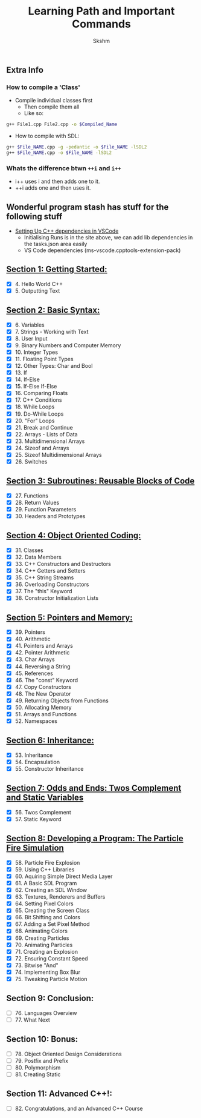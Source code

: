 #+title: Learning Path and Important Commands
#+author: Skshm

** Extra Info
*** How to compile a 'Class'

+ Compile individual classes first
  - Then compile them all
  - Like so:
#+BEGIN_SRC bash
g++ File1.cpp File2.cpp -o $Compiled_Name
#+END_SRC

+ How to compile with SDL:
#+BEGIN_SRC bash
g++ $File_NAME.cpp -g -pedantic -o $File_NAME -lSDL2
g++ $File_NAME.cpp -o $File_NAME -lSDL2
#+END_SRC


*** Whats the difference btwn =++i= and =i++=

+ i++ uses i and then adds one to it.
+ ++i adds one and then uses it.

** Wonderful program stash has stuff for the following stuff

+ [[https://code.visualstudio.com/docs/cpp/config-linux][Setting Up C++ dependencies in VSCode]]
  - Initialising Runs is in the site above, we can add lib dependencies in the tasks.json area easily
  - VS Code dependencies (ms-vscode.cpptools-extension-pack)

** [[https://github.com/Midnight1938/My_Cpp_Path/tree/master/Section_1:_First_steps][Section 1: Getting Started:]]

+ [X] 4. Hello World C++
+ [X] 5. Outputting Text

** [[https://github.com/Midnight1938/My_Cpp_Path/tree/master/Section_2:_Basic_Syntax][Section 2: Basic Syntax:]]

+ [X] 6. Variables
+ [X] 7. Strings - Working with Text
+ [X] 8. User Input
+ [X] 9. Binary Numbers and Computer Memory
+ [X] 10. Integer Types
+ [X] 11. Floating Point Types
+ [X] 12. Other Types: Char and Bool
+ [X] 13. If
+ [X] 14. If-Else
+ [X] 15. If-Else If-Else
+ [X] 16. Comparing Floats
+ [X] 17. C++ Conditions
+ [X] 18. While Loops
+ [X] 19. Do-While Loops
+ [X] 20. "For" Loops
+ [X] 21. Break and Continue
+ [X] 22. Arrays - Lists of Data
+ [X] 23. Multidimensional Arrays
+ [X] 24. Sizeof and Arrays
+ [X] 25. Sizeof Multidimensional Arrays
+ [X] 26. Switches

** [[https://github.com/Midnight1938/My_Cpp_Path/tree/master/Section_3:_Subroutines][Section 3: Subroutines: Reusable Blocks of Code]]

+ [X] 27. Functions
+ [X] 28. Return Values
+ [X] 29. Function Parameters
+ [X] 30. Headers and Prototypes

** [[https://github.com/Midnight1938/My_Cpp_Path/tree/master/Section_4:_OOP][Section 4: Object Oriented Coding:]]

+ [X] 31. Classes
+ [X] 32. Data Members
+ [X] 33. C++ Constructors and Destructors
+ [X] 34. C++ Getters and Setters
+ [X] 35. C++ String Streams
+ [X] 36. Overloading Constructors
+ [X] 37. The "this" Keyword
+ [X] 38. Constructor Initialization Lists

** [[https://github.com/Midnight1938/My_Cpp_Path/tree/master/Section_5:_Pointers_and_Memory][Section 5: Pointers and Memory:]]

+ [X] 39. Pointers
+ [X] 40. Arithmetic
+ [X] 41. Pointers and Arrays
+ [X] 42. Pointer Arithmetic
+ [X] 43. Char Arrays
+ [X] 44. Reversing a String
+ [X] 45. References
+ [X] 46. The "const" Keyword
+ [X] 47. Copy Constructors
+ [X] 48. The New Operator
+ [X] 49. Returning Objects from Functions
+ [X] 50. Allocating Memory
+ [X] 51. Arrays and Functions
+ [X] 52. Namespaces

** [[https://github.com/Midnight1938/My_Cpp_Path/tree/master/Section_6:_Inheritance][Section 6: Inheritance:]]

+ [X] 53. Inheritance
+ [X] 54. Encapsulation
+ [X] 55. Constructor Inheritance

** [[https://github.com/Midnight1938/My_Cpp_Path/tree/master/Section_7:_Odds_n_Ends][Section 7: Odds and Ends: Twos Complement and Static Variables]]

+ [X] 56. Twos Complement
+ [X] 57. Static Keyword

** [[https://github.com/Midnight1938/My_Cpp_Path/tree/master/Section_8:_Dev_a_Program][Section 8: Developing a Program: The Particle Fire Simulation]]

+ [X] 58. Particle Fire Explosion
+ [X] 59. Using C++ Libraries
+ [X] 60. Aquiring Simple Direct Media Layer
+ [X] 61. A Basic SDL Program
+ [X] 62. Creating an SDL Window
+ [X] 63. Textures, Renderers and Buffers
+ [X] 64. Setting Pixel Colors
+ [X] 65. Creating the Screen Class
+ [X] 66. Bit Shifting and Colors
+ [X] 67. Adding a Set Pixel Method
+ [X] 68. Animating Colors
+ [X] 69. Creating Particles
+ [X] 70. Animating Particles
+ [X] 71. Creating an Explosion
+ [X] 72. Ensuring Constant Speed
+ [X] 73. Bitwise "And"
+ [X] 74. Implementing Box Blur
+ [X] 75. Tweaking Particle Motion

** Section 9: Conclusion:

+ [ ] 76. Languages Overview
+ [ ] 77. What Next

** Section 10: Bonus:

+ [ ] 78. Object Oriented Design Considerations
+ [ ] 79. Postfix and Prefix
+ [ ] 80. Polymorphism
+ [ ] 81. Creating Static

** Section 11: Advanced C++!:

+ [ ] 82. Congratulations, and an Advanced C++ Course
